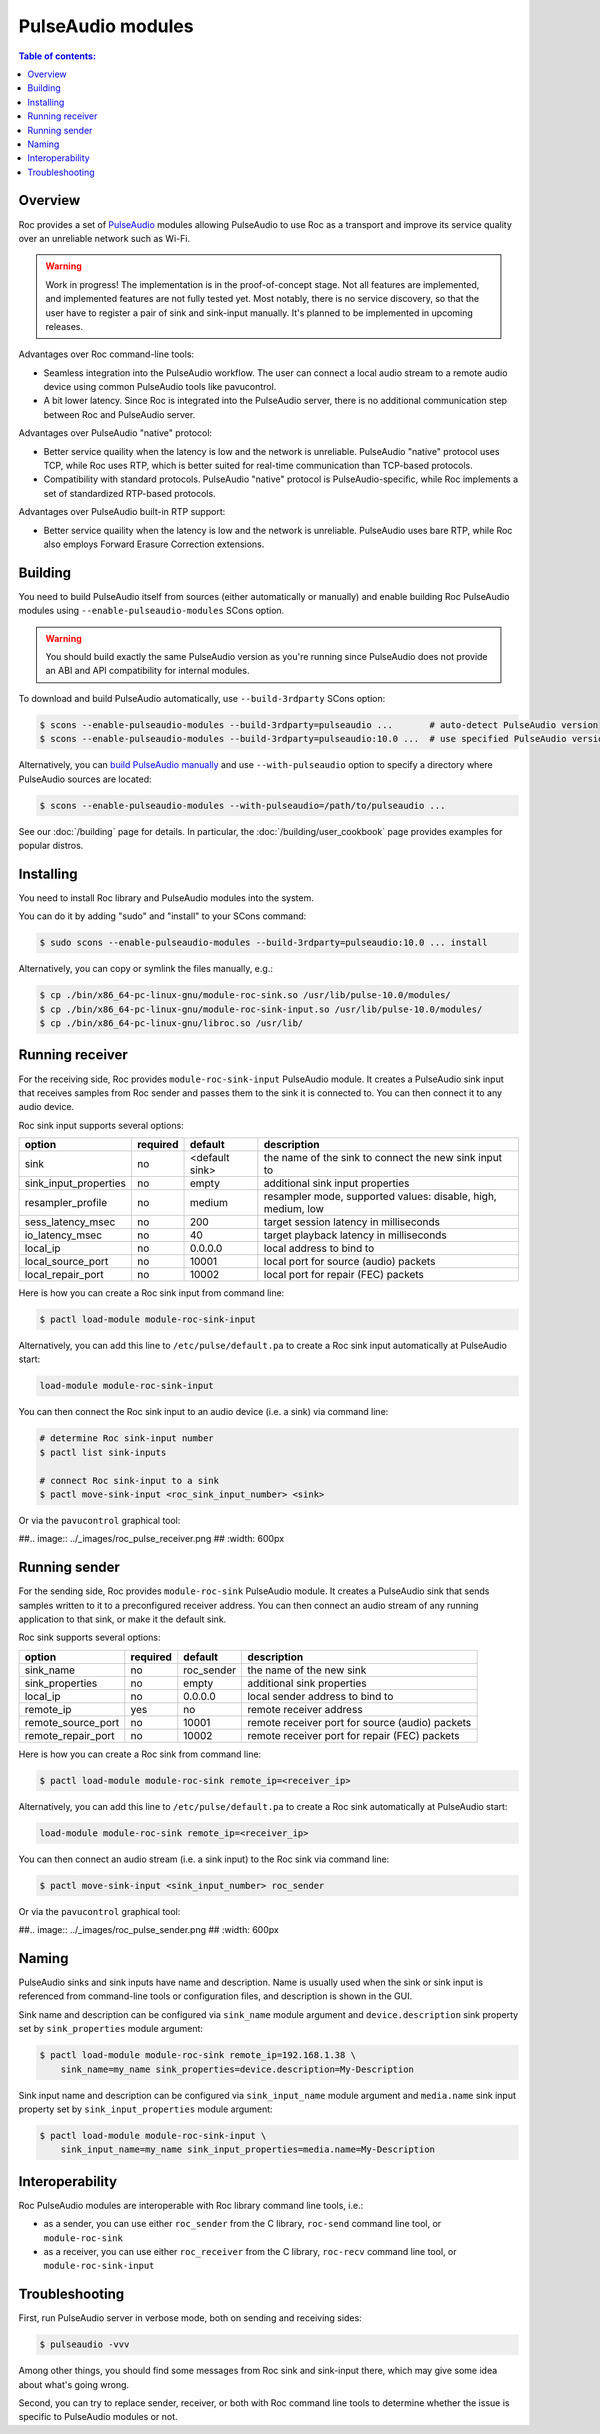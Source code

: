 PulseAudio modules
******************

.. contents:: Table of contents:
   :local:
   :depth: 1

Overview
========

Roc provides a set of `PulseAudio <https://www.freedesktop.org/wiki/Software/PulseAudio/>`_ modules allowing PulseAudio to use Roc as a transport and improve its service quality over an unreliable network such as Wi-Fi.

.. warning::

   Work in progress! The implementation is in the proof-of-concept stage. Not all features are implemented, and implemented features are not fully tested yet. Most notably, there is no service discovery, so that the user have to register a pair of sink and sink-input manually. It's planned to be implemented in upcoming releases.

Advantages over Roc command-line tools:

- Seamless integration into the PulseAudio workflow. The user can connect a local audio stream to a remote audio device using common PulseAudio tools like pavucontrol.

- A bit lower latency. Since Roc is integrated into the PulseAudio server, there is no additional communication step between Roc and PulseAudio server.

Advantages over PulseAudio "native" protocol:

- Better service quaility when the latency is low and the network is unreliable. PulseAudio "native" protocol uses TCP, while Roc uses RTP, which is better suited for real-time communication than TCP-based protocols.

- Compatibility with standard protocols. PulseAudio "native" protocol is PulseAudio-specific, while Roc implements a set of standardized RTP-based protocols.

Advantages over PulseAudio built-in RTP support:

- Better service quaility when the latency is low and the network is unreliable. PulseAudio uses bare RTP, while Roc also employs Forward Erasure Correction extensions.

Building
========

You need to build PulseAudio itself from sources (either automatically or manually) and enable building Roc PulseAudio modules using ``--enable-pulseaudio-modules`` SCons option.

.. warning::

   You should build exactly the same PulseAudio version as you're running since PulseAudio does not provide an ABI and API compatibility for internal modules.

To download and build PulseAudio automatically, use ``--build-3rdparty`` SCons option:

.. code::

   $ scons --enable-pulseaudio-modules --build-3rdparty=pulseaudio ...       # auto-detect PulseAudio version
   $ scons --enable-pulseaudio-modules --build-3rdparty=pulseaudio:10.0 ...  # use specified PulseAudio version

Alternatively, you can `build PulseAudio manually <https://www.freedesktop.org/wiki/Software/PulseAudio/Documentation/Developer/PulseAudioFromGit/>`_ and use ``--with-pulseaudio`` option to specify a directory where PulseAudio sources are located:

.. code::

   $ scons --enable-pulseaudio-modules --with-pulseaudio=/path/to/pulseaudio ...

See our :doc:`/building` page for details. In particular, the :doc:`/building/user_cookbook` page provides examples for popular distros.

Installing
==========

You need to install Roc library and PulseAudio modules into the system.

You can do it by adding "sudo" and "install" to your SCons command:

.. code::

   $ sudo scons --enable-pulseaudio-modules --build-3rdparty=pulseaudio:10.0 ... install

Alternatively, you can copy or symlink the files manually, e.g.:

.. code::

   $ cp ./bin/x86_64-pc-linux-gnu/module-roc-sink.so /usr/lib/pulse-10.0/modules/
   $ cp ./bin/x86_64-pc-linux-gnu/module-roc-sink-input.so /usr/lib/pulse-10.0/modules/
   $ cp ./bin/x86_64-pc-linux-gnu/libroc.so /usr/lib/

Running receiver
================

For the receiving side, Roc provides ``module-roc-sink-input`` PulseAudio module. It creates a PulseAudio sink input that receives samples from Roc sender and passes them to the sink it is connected to. You can then connect it to any audio device.

Roc sink input supports several options:

===================== ======== ============== ==========================================
option                required default        description
===================== ======== ============== ==========================================
sink                  no       <default sink> the name of the sink to connect the new sink input to
sink_input_properties no       empty          additional sink input properties
resampler_profile     no       medium         resampler mode, supported values: disable, high, medium, low
sess_latency_msec     no       200            target session latency in milliseconds
io_latency_msec       no       40             target playback latency in milliseconds
local_ip              no       0.0.0.0        local address to bind to
local_source_port     no       10001          local port for source (audio) packets
local_repair_port     no       10002          local port for repair (FEC) packets
===================== ======== ============== ==========================================

Here is how you can create a Roc sink input from command line:

.. code::

   $ pactl load-module module-roc-sink-input

Alternatively, you can add this line to ``/etc/pulse/default.pa`` to create a Roc sink input automatically at PulseAudio start:

.. code::

   load-module module-roc-sink-input

You can then connect the Roc sink input to an audio device (i.e. a sink) via command line:

.. code::

   # determine Roc sink-input number
   $ pactl list sink-inputs

   # connect Roc sink-input to a sink
   $ pactl move-sink-input <roc_sink_input_number> <sink>

Or via the ``pavucontrol`` graphical tool:

##.. image:: ../_images/roc_pulse_receiver.png
##    :width: 600px

Running sender
==============

For the sending side, Roc provides ``module-roc-sink`` PulseAudio module. It creates a PulseAudio sink that sends samples written to it to a preconfigured receiver address. You can then connect an audio stream of any running application to that sink, or make it the default sink.

Roc sink supports several options:

===================== ======== ============== ==========================================
option                required default        description
===================== ======== ============== ==========================================
sink_name             no       roc_sender     the name of the new sink
sink_properties       no       empty          additional sink properties
local_ip              no       0.0.0.0        local sender address to bind to
remote_ip             yes      no             remote receiver address
remote_source_port    no       10001          remote receiver port for source (audio) packets
remote_repair_port    no       10002          remote receiver port for repair (FEC) packets
===================== ======== ============== ==========================================

Here is how you can create a Roc sink from command line:

.. code::

   $ pactl load-module module-roc-sink remote_ip=<receiver_ip>

Alternatively, you can add this line to ``/etc/pulse/default.pa`` to create a Roc sink automatically at PulseAudio start:

.. code::

   load-module module-roc-sink remote_ip=<receiver_ip>

You can then connect an audio stream (i.e. a sink input) to the Roc sink via command line:

.. code::

   $ pactl move-sink-input <sink_input_number> roc_sender

Or via the ``pavucontrol`` graphical tool:

##.. image:: ../_images/roc_pulse_sender.png
##    :width: 600px

Naming
======

PulseAudio sinks and sink inputs have name and description. Name is usually used when the sink or sink input is referenced from command-line tools or configuration files, and description is shown in the GUI.

Sink name and description can be configured via ``sink_name`` module argument and ``device.description`` sink property set by ``sink_properties`` module argument:

.. code::

   $ pactl load-module module-roc-sink remote_ip=192.168.1.38 \
       sink_name=my_name sink_properties=device.description=My-Description

Sink input name and description can be configured via ``sink_input_name`` module argument and ``media.name`` sink input property set by ``sink_input_properties`` module argument:

.. code::

   $ pactl load-module module-roc-sink-input \
       sink_input_name=my_name sink_input_properties=media.name=My-Description

Interoperability
================

Roc PulseAudio modules are interoperable with Roc library command line tools, i.e.:

- as a sender, you can use either ``roc_sender`` from the C library, ``roc-send`` command line tool, or ``module-roc-sink``

- as a receiver, you can use either ``roc_receiver`` from the C library, ``roc-recv`` command line tool, or ``module-roc-sink-input``

Troubleshooting
===============

First, run PulseAudio server in verbose mode, both on sending and receiving sides:

.. code::

   $ pulseaudio -vvv

Among other things, you should find some messages from Roc sink and sink-input there, which may give some idea about what's going wrong.

Second, you can try to replace sender, receiver, or both with Roc command line tools to determine whether the issue is specific to PulseAudio modules or not.
